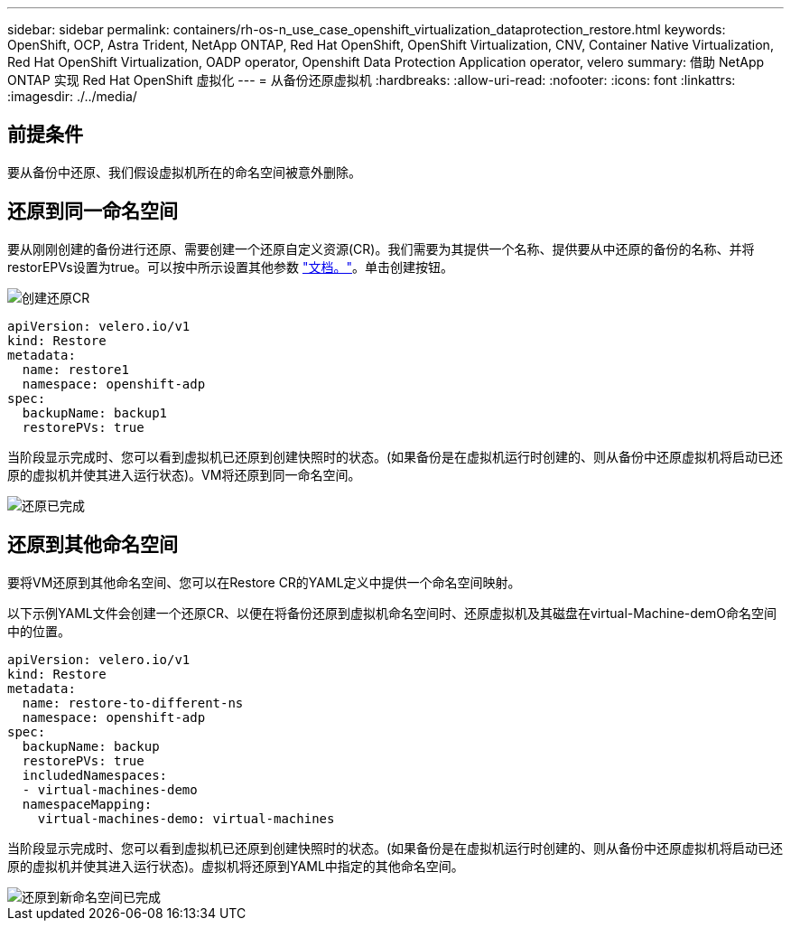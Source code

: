 ---
sidebar: sidebar 
permalink: containers/rh-os-n_use_case_openshift_virtualization_dataprotection_restore.html 
keywords: OpenShift, OCP, Astra Trident, NetApp ONTAP, Red Hat OpenShift, OpenShift Virtualization, CNV, Container Native Virtualization, Red Hat OpenShift Virtualization, OADP operator, Openshift Data Protection Application operator, velero 
summary: 借助 NetApp ONTAP 实现 Red Hat OpenShift 虚拟化 
---
= 从备份还原虚拟机
:hardbreaks:
:allow-uri-read: 
:nofooter: 
:icons: font
:linkattrs: 
:imagesdir: ./../media/




== 前提条件

要从备份中还原、我们假设虚拟机所在的命名空间被意外删除。



== 还原到同一命名空间

要从刚刚创建的备份进行还原、需要创建一个还原自定义资源(CR)。我们需要为其提供一个名称、提供要从中还原的备份的名称、并将restorEPVs设置为true。可以按中所示设置其他参数 link:https://docs.openshift.com/container-platform/4.14/backup_and_restore/application_backup_and_restore/backing_up_and_restoring/restoring-applications.html["文档。"]。单击创建按钮。

image::redhat_openshift_OADP_restore_image1.jpg[创建还原CR]

....
apiVersion: velero.io/v1
kind: Restore
metadata:
  name: restore1
  namespace: openshift-adp
spec:
  backupName: backup1
  restorePVs: true
....
当阶段显示完成时、您可以看到虚拟机已还原到创建快照时的状态。(如果备份是在虚拟机运行时创建的、则从备份中还原虚拟机将启动已还原的虚拟机并使其进入运行状态)。VM将还原到同一命名空间。

image::redhat_openshift_OADP_restore_image2.jpg[还原已完成]



== 还原到其他命名空间

要将VM还原到其他命名空间、您可以在Restore CR的YAML定义中提供一个命名空间映射。

以下示例YAML文件会创建一个还原CR、以便在将备份还原到虚拟机命名空间时、还原虚拟机及其磁盘在virtual-Machine-demO命名空间中的位置。

....
apiVersion: velero.io/v1
kind: Restore
metadata:
  name: restore-to-different-ns
  namespace: openshift-adp
spec:
  backupName: backup
  restorePVs: true
  includedNamespaces:
  - virtual-machines-demo
  namespaceMapping:
    virtual-machines-demo: virtual-machines
....
当阶段显示完成时、您可以看到虚拟机已还原到创建快照时的状态。(如果备份是在虚拟机运行时创建的、则从备份中还原虚拟机将启动已还原的虚拟机并使其进入运行状态)。虚拟机将还原到YAML中指定的其他命名空间。

image::redhat_openshift_OADP_restore_image3.jpg[还原到新命名空间已完成]

